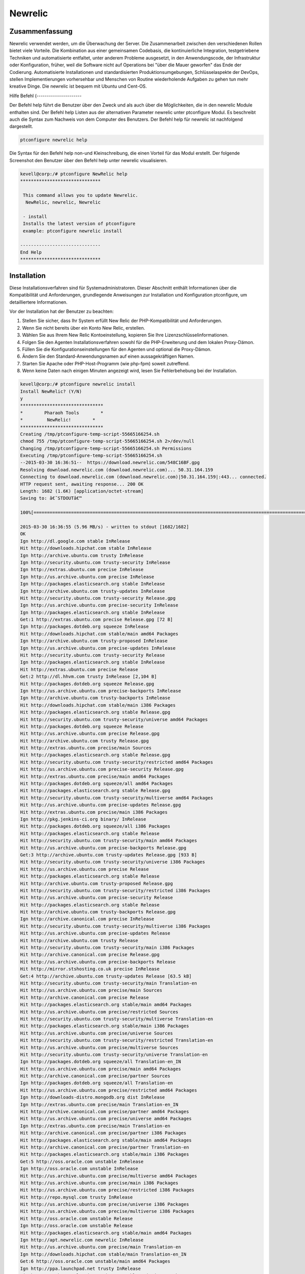 =========
Newrelic
=========

Zusammenfassung
-------------------------

Newrelic verwendet werden, um die Überwachung der Server. Die Zusammenarbeit zwischen den verschiedenen Rollen bietet viele Vorteile. Die Kombination aus einer gemeinsamen Codebasis, die kontinuierliche Integration, testgetriebene Techniken und automatisierte entfaltet, unter anderem Probleme ausgesetzt, in den Anwendungscode, der Infrastruktur oder Konfiguration, früher, weil die Software nicht auf Operations bei "über die Mauer geworfen" das Ende der Codierung. Automatisierte Installationen und standardisierten Produktionsumgebungen, Schlüsselaspekte der DevOps, stellen Implementierungen vorhersehbar und Menschen von Routine wiederholende Aufgaben zu gehen tun mehr kreative Dinge. Die newrelic ist bequem mit Ubuntu und Cent-OS.

Hilfe Befehl
(----------------------

Der Befehl help führt die Benutzer über den Zweck und als auch über die Möglichkeiten, die in den newrelic Module enthalten sind. Der Befehl help Listen aus der alternativen Parameter newrelic unter ptconfigure Modul. Es beschreibt auch die Syntax zum Nachweis von dem Computer des Benutzers. Der Befehl help für newrelic ist nachfolgend dargestellt.

.. code-block:: bash

		ptconfigure newrelic help

Die Syntax für den Befehl help non-und Kleinschreibung, die einen Vorteil für das Modul erstellt. Der folgende Screenshot den Benutzer über den Befehl help unter newrelic visualisieren.

.. code-block:: bash

 kevell@corp:/# ptconfigure NewRelic help
 ******************************

  This command allows you to update Newrelic.
   NewRelic, newrelic, Newrelic

  - install
  Installs the latest version of ptconfigure
  example: ptconfigure newrelic install

 ------------------------------
 End Help
 ******************************



Installation
-------------------

Diese Installationsverfahren sind für Systemadministratoren. Dieser Abschnitt enthält Informationen über die Kompatibilität und Anforderungen, grundlegende Anweisungen zur Installation und Konfiguration ptconfigure, um detailliertere Informationen.

Vor der Installation hat der Benutzer zu beachten:

1. Stellen Sie sicher, dass Ihr System erfüllt New Relic der PHP-Kompatibilität und Anforderungen.

2. Wenn Sie nicht bereits über ein Konto New Relic, erstellen.

3. Wählen Sie aus Ihrem New Relic Kontoeinstellung, kopieren Sie Ihre Lizenzschlüsselinformationen.

4. Folgen Sie den Agenten Installationsverfahren sowohl für die PHP-Erweiterung und dem lokalen Proxy-Dämon.

5. Füllen Sie die Konfigurationseinstellungen für den Agenten und optional die Proxy-Dämon.

6. Ändern Sie den Standard-Anwendungsnamen auf einen aussagekräftigen Namen.

7. Starten Sie Apache oder PHP-Host-Programm (wie php-fpm) soweit zutreffend.

8. Wenn keine Daten nach einigen Minuten angezeigt wird, lesen Sie Fehlerbehebung bei der Installation.

.. code-block:: bash



 kevell@corp:/# ptconfigure newrelic install
 Install NewRelic? (Y/N) 
 y
 *******************************
 *        Pharaoh Tools        *
 *         NewRelic!        *
 *******************************
 Creating /tmp/ptconfigure-temp-script-55665166254.sh
 chmod 755 /tmp/ptconfigure-temp-script-55665166254.sh 2>/dev/null
 Changing /tmp/ptconfigure-temp-script-55665166254.sh Permissions
 Executing /tmp/ptconfigure-temp-script-55665166254.sh
 --2015-03-30 16:36:51--  https://download.newrelic.com/548C16BF.gpg
 Resolving download.newrelic.com (download.newrelic.com)... 50.31.164.159
 Connecting to download.newrelic.com (download.newrelic.com)|50.31.164.159|:443... connected.
 HTTP request sent, awaiting response... 200 OK
 Length: 1682 (1.6K) [application/octet-stream]
 Saving to: â€˜STDOUTâ€™
 
 100%[=======================================================================================================>] 1,682       --.-K/s   in 0s      

 2015-03-30 16:36:55 (5.96 MB/s) - written to stdout [1682/1682]
 OK
 Ign http://dl.google.com stable InRelease
 Hit http://downloads.hipchat.com stable InRelease
 Ign http://archive.ubuntu.com trusty InRelease
 Ign http://security.ubuntu.com trusty-security InRelease
 Ign http://extras.ubuntu.com precise InRelease
 Ign http://us.archive.ubuntu.com precise InRelease
 Ign http://packages.elasticsearch.org stable InRelease
 Ign http://archive.ubuntu.com trusty-updates InRelease
 Hit http://security.ubuntu.com trusty-security Release.gpg
 Ign http://us.archive.ubuntu.com precise-security InRelease
 Ign http://packages.elasticsearch.org stable InRelease
 Get:1 http://extras.ubuntu.com precise Release.gpg [72 B]
 Ign http://packages.dotdeb.org squeeze InRelease
 Hit http://downloads.hipchat.com stable/main amd64 Packages
 Ign http://archive.ubuntu.com trusty-proposed InRelease
 Ign http://us.archive.ubuntu.com precise-updates InRelease
 Hit http://security.ubuntu.com trusty-security Release
 Ign http://packages.elasticsearch.org stable InRelease
 Hit http://extras.ubuntu.com precise Release
 Get:2 http://dl.hhvm.com trusty InRelease [2,104 B]
 Hit http://packages.dotdeb.org squeeze Release.gpg
 Ign http://us.archive.ubuntu.com precise-backports InRelease
 Ign http://archive.ubuntu.com trusty-backports InRelease
 Hit http://downloads.hipchat.com stable/main i386 Packages
 Hit http://packages.elasticsearch.org stable Release.gpg
 Hit http://security.ubuntu.com trusty-security/universe amd64 Packages
 Hit http://packages.dotdeb.org squeeze Release
 Hit http://us.archive.ubuntu.com precise Release.gpg
 Hit http://archive.ubuntu.com trusty Release.gpg
 Hit http://extras.ubuntu.com precise/main Sources
 Hit http://packages.elasticsearch.org stable Release.gpg
 Hit http://security.ubuntu.com trusty-security/restricted amd64 Packages
 Hit http://us.archive.ubuntu.com precise-security Release.gpg
 Hit http://extras.ubuntu.com precise/main amd64 Packages
 Hit http://packages.dotdeb.org squeeze/all amd64 Packages
 Hit http://packages.elasticsearch.org stable Release.gpg
 Hit http://security.ubuntu.com trusty-security/multiverse amd64 Packages
 Hit http://us.archive.ubuntu.com precise-updates Release.gpg
 Hit http://extras.ubuntu.com precise/main i386 Packages
 Ign http://pkg.jenkins-ci.org binary/ InRelease
 Hit http://packages.dotdeb.org squeeze/all i386 Packages
 Hit http://packages.elasticsearch.org stable Release
 Hit http://security.ubuntu.com trusty-security/main amd64 Packages
 Hit http://us.archive.ubuntu.com precise-backports Release.gpg
 Get:3 http://archive.ubuntu.com trusty-updates Release.gpg [933 B]
 Hit http://security.ubuntu.com trusty-security/universe i386 Packages
 Hit http://us.archive.ubuntu.com precise Release
 Hit http://packages.elasticsearch.org stable Release
 Hit http://archive.ubuntu.com trusty-proposed Release.gpg
 Hit http://security.ubuntu.com trusty-security/restricted i386 Packages
 Hit http://us.archive.ubuntu.com precise-security Release
 Hit http://packages.elasticsearch.org stable Release
 Hit http://archive.ubuntu.com trusty-backports Release.gpg
 Ign http://archive.canonical.com precise InRelease
 Hit http://security.ubuntu.com trusty-security/multiverse i386 Packages
 Hit http://us.archive.ubuntu.com precise-updates Release
 Hit http://archive.ubuntu.com trusty Release
 Hit http://security.ubuntu.com trusty-security/main i386 Packages
 Hit http://archive.canonical.com precise Release.gpg
 Hit http://us.archive.ubuntu.com precise-backports Release
 Hit http://mirror.stshosting.co.uk precise InRelease
 Get:4 http://archive.ubuntu.com trusty-updates Release [63.5 kB]
 Hit http://security.ubuntu.com trusty-security/main Translation-en
 Hit http://us.archive.ubuntu.com precise/main Sources
 Hit http://archive.canonical.com precise Release
 Hit http://packages.elasticsearch.org stable/main amd64 Packages
 Hit http://us.archive.ubuntu.com precise/restricted Sources
 Hit http://security.ubuntu.com trusty-security/multiverse Translation-en
 Hit http://packages.elasticsearch.org stable/main i386 Packages
 Hit http://us.archive.ubuntu.com precise/universe Sources
 Hit http://security.ubuntu.com trusty-security/restricted Translation-en
 Hit http://us.archive.ubuntu.com precise/multiverse Sources
 Hit http://security.ubuntu.com trusty-security/universe Translation-en
 Ign http://packages.dotdeb.org squeeze/all Translation-en_IN
 Hit http://us.archive.ubuntu.com precise/main amd64 Packages
 Hit http://archive.canonical.com precise/partner Sources
 Ign http://packages.dotdeb.org squeeze/all Translation-en
 Hit http://us.archive.ubuntu.com precise/restricted amd64 Packages
 Ign http://downloads-distro.mongodb.org dist InRelease
 Ign http://extras.ubuntu.com precise/main Translation-en_IN
 Hit http://archive.canonical.com precise/partner amd64 Packages
 Hit http://us.archive.ubuntu.com precise/universe amd64 Packages
 Ign http://extras.ubuntu.com precise/main Translation-en
 Hit http://archive.canonical.com precise/partner i386 Packages
 Hit http://packages.elasticsearch.org stable/main amd64 Packages
 Hit http://archive.canonical.com precise/partner Translation-en
 Hit http://packages.elasticsearch.org stable/main i386 Packages
 Get:5 http://oss.oracle.com unstable InRelease
 Ign http://oss.oracle.com unstable InRelease
 Hit http://us.archive.ubuntu.com precise/multiverse amd64 Packages
 Hit http://us.archive.ubuntu.com precise/main i386 Packages
 Hit http://us.archive.ubuntu.com precise/restricted i386 Packages
 Hit http://repo.mysql.com trusty InRelease
 Hit http://us.archive.ubuntu.com precise/universe i386 Packages
 Hit http://us.archive.ubuntu.com precise/multiverse i386 Packages
 Hit http://oss.oracle.com unstable Release
 Ign http://oss.oracle.com unstable Release
 Hit http://packages.elasticsearch.org stable/main amd64 Packages
 Ign http://apt.newrelic.com newrelic InRelease
 Hit http://us.archive.ubuntu.com precise/main Translation-en
 Ign http://downloads.hipchat.com stable/main Translation-en_IN
 Get:6 http://oss.oracle.com unstable/main amd64 Packages
 Ign http://ppa.launchpad.net trusty InRelease
 Hit http://packages.elasticsearch.org stable/main i386 Packages
 Ign http://ppa.launchpad.net trusty InRelease
 Hit http://dl.google.com stable Release.gpg
 Hit http://us.archive.ubuntu.com precise/multiverse Translation-en
 Hit http://us.archive.ubuntu.com precise/restricted Translation-en
 Ign http://oss.oracle.com unstable/main i386 Packages/DiffIndex
 Hit http://us.archive.ubuntu.com precise/universe Translation-en
 Hit http://us.archive.ubuntu.com precise-security/main Sources
 Ign http://oss.oracle.com unstable/non-free i386 Packages/DiffIndex
 Hit http://us.archive.ubuntu.com precise-security/restricted Sources
 Hit http://us.archive.ubuntu.com precise-security/universe Sources
 Hit http://us.archive.ubuntu.com precise-security/multiverse Sources
 Hit http://us.archive.ubuntu.com precise-security/main amd64 Packages
 Get:7 http://www.apache.org 21x InRelease [3,167 B]
 Hit http://us.archive.ubuntu.com precise-security/restricted amd64 Packages
 Ign http://downloads.hipchat.com stable/main Translation-en
 Hit http://us.archive.ubuntu.com precise-security/universe amd64 Packages
 Hit http://us.archive.ubuntu.com precise-security/multiverse amd64 Packages
 Hit http://us.archive.ubuntu.com precise-security/main i386 Packages
 Hit http://us.archive.ubuntu.com precise-security/restricted i386 Packages
 Hit http://us.archive.ubuntu.com precise-security/universe i386 Packages
 Hit http://us.archive.ubuntu.com precise-security/multiverse i386 Packages
 Hit http://oss.oracle.com unstable/main i386 Packages
 Hit http://us.archive.ubuntu.com precise-security/main Translation-en
 Hit http://oss.oracle.com unstable/non-free i386 Packages
 Hit http://us.archive.ubuntu.com precise-security/multiverse Translation-en
 Get:8 http://oss.oracle.com unstable/main Translation-en_IN
 Hit http://us.archive.ubuntu.com precise-security/restricted Translation-en
 Hit http://us.archive.ubuntu.com precise-security/universe Translation-en
 Hit http://us.archive.ubuntu.com precise-updates/main Sources
 Hit http://us.archive.ubuntu.com precise-updates/restricted Sources
 Hit http://us.archive.ubuntu.com precise-updates/universe Sources
 Ign http://packages.elasticsearch.org stable/main Translation-en_IN
 Hit http://us.archive.ubuntu.com precise-updates/multiverse Sources
 Hit http://us.archive.ubuntu.com precise-updates/main amd64 Packages
 Ign http://packages.elasticsearch.org stable/main Translation-en
 Hit http://us.archive.ubuntu.com precise-updates/restricted amd64 Packages
 Ign http://packages.elasticsearch.org stable/main Translation-en_IN
 Hit http://us.archive.ubuntu.com precise-updates/universe amd64 Packages
 Ign http://packages.elasticsearch.org stable/main Translation-en
 Hit http://us.archive.ubuntu.com precise-updates/multiverse amd64 Packages
 Ign http://packages.elasticsearch.org stable/main Translation-en_IN
 Get:9 http://dl.hhvm.com trusty/main amd64 Packages [1,686 B]
 Ign http://packages.elasticsearch.org stable/main Translation-en
 Hit http://us.archive.ubuntu.com precise-updates/main i386 Packages
 Hit http://dl.hhvm.com trusty/main i386 Packages
 Hit http://us.archive.ubuntu.com precise-updates/restricted i386 Packages
 Hit http://us.archive.ubuntu.com precise-updates/universe i386 Packages
 Hit http://us.archive.ubuntu.com precise-updates/multiverse i386 Packages
 Hit http://us.archive.ubuntu.com precise-updates/main Translation-en
 Hit http://us.archive.ubuntu.com precise-updates/multiverse Translation-en
 Hit http://pkg.jenkins-ci.org binary/ Release.gpg
 Hit http://us.archive.ubuntu.com precise-updates/restricted Translation-en
 Hit http://us.archive.ubuntu.com precise-updates/universe Translation-en
 Hit http://mirror.stshosting.co.uk precise/main amd64 Packages
 Hit http://us.archive.ubuntu.com precise-backports/main Sources
 Hit http://mirror.stshosting.co.uk precise/main i386 Packages
 Hit http://us.archive.ubuntu.com precise-backports/restricted Sources
 Err http://oss.oracle.com unstable/main amd64 Packages
   HttpError404
 Hit http://us.archive.ubuntu.com precise-backports/universe Sources
 Err http://oss.oracle.com unstable/non-free amd64 Packages
   HttpError404
 Hit http://us.archive.ubuntu.com precise-backports/multiverse Sources
 Ign http://oss.oracle.com unstable/main Translation-en_IN
 Hit http://us.archive.ubuntu.com precise-backports/main amd64 Packages
 Hit http://downloads-distro.mongodb.org dist Release.gpg
 Ign http://oss.oracle.com unstable/main Translation-en
 Hit http://us.archive.ubuntu.com precise-backports/restricted amd64 Packages
 Hit http://us.archive.ubuntu.com precise-backports/universe amd64 Packages
 Ign http://oss.oracle.com unstable/non-free Translation-en_IN
 Hit http://us.archive.ubuntu.com precise-backports/multiverse amd64 Packages
 Ign http://oss.oracle.com unstable/non-free Translation-en
 Hit http://us.archive.ubuntu.com precise-backports/main i386 Packages
 Hit http://repo.mysql.com trusty/mysql-5.6 Sources
 Hit http://us.archive.ubuntu.com precise-backports/restricted i386 Packages
 Hit http://us.archive.ubuntu.com precise-backports/universe i386 Packages
 Hit http://us.archive.ubuntu.com precise-backports/multiverse i386 Packages
 Hit http://archive.ubuntu.com trusty-proposed Release
 Hit http://us.archive.ubuntu.com precise-backports/main Translation-en
 Hit http://archive.ubuntu.com trusty-backports Release
 Hit http://us.archive.ubuntu.com precise-backports/multiverse Translation-en
 Hit http://archive.ubuntu.com trusty/main Sources
 Hit http://us.archive.ubuntu.com precise-backports/restricted Translation-en
 Hit http://archive.ubuntu.com trusty/universe Sources
 Hit http://repo.mysql.com trusty/mysql-5.6 amd64 Packages
 Hit http://us.archive.ubuntu.com precise-backports/universe Translation-en
 Hit http://archive.ubuntu.com trusty/restricted Sources
 Hit http://repo.mysql.com trusty/mysql-5.6 i386 Packages
 Hit http://archive.ubuntu.com trusty/multiverse Sources
 Hit http://archive.ubuntu.com trusty/main amd64 Packages
 Hit http://archive.ubuntu.com trusty/universe amd64 Packages
 Hit http://archive.ubuntu.com trusty/restricted amd64 Packages
 Hit http://archive.ubuntu.com trusty/multiverse amd64 Packages
 Hit http://archive.ubuntu.com trusty/main i386 Packages
 Hit http://archive.ubuntu.com trusty/universe i386 Packages
 Hit http://archive.ubuntu.com trusty/restricted i386 Packages
 Hit http://archive.ubuntu.com trusty/multiverse i386 Packages
 Hit http://archive.ubuntu.com trusty/main Translation-en
 Ign http://us.archive.ubuntu.com precise/main Translation-en_IN
 Hit http://archive.ubuntu.com trusty/multiverse Translation-en
 Ign http://us.archive.ubuntu.com precise/multiverse Translation-en_IN
 Ign http://us.archive.ubuntu.com precise/restricted Translation-en_IN
 Hit http://archive.ubuntu.com trusty/restricted Translation-en
 Ign http://us.archive.ubuntu.com precise/universe Translation-en_IN
 Hit http://archive.ubuntu.com trusty/universe Translation-en
 Hit http://apt.newrelic.com newrelic Release.gpg
 Hit http://ppa.launchpad.net trusty Release.gpg
 Hit http://ppa.launchpad.net trusty Release.gpg
 Get:10 http://archive.ubuntu.com trusty-updates/universe amd64 Packages [261 kB]
 Hit http://dl.google.com stable Release
 Get:11 http://www.apache.org 21x/main amd64 Packages [698 B]
 Get:12 http://www.apache.org 21x/main i386 Packages [698 B]
 Hit http://pkg.jenkins-ci.org binary/ Release
 Hit http://downloads-distro.mongodb.org dist Release
 Hit http://apt.newrelic.com newrelic Release
 Hit http://ppa.launchpad.net trusty Release
 Hit http://ppa.launchpad.net trusty Release
 Hit http://dl.google.com stable/main amd64 Packages
 Hit http://dl.google.com stable/main i386 Packages
 Hit http://pkg.jenkins-ci.org binary/ Packages
 Hit http://downloads-distro.mongodb.org dist/10gen amd64 Packages
 Hit http://downloads-distro.mongodb.org dist/10gen i386 Packages
 Hit http://apt.newrelic.com newrelic/non-free amd64 Packages
 Hit http://apt.newrelic.com newrelic/non-free i386 Packages
 Hit http://ppa.launchpad.net trusty/main amd64 Packages
 Hit http://ppa.launchpad.net trusty/main i386 Packages
 Hit http://ppa.launchpad.net trusty/main Translation-en
 Hit http://ppa.launchpad.net trusty/main amd64 Packages
 Hit http://ppa.launchpad.net trusty/main i386 Packages
 Hit http://ppa.launchpad.net trusty/main Translation-en
 Get:13 http://archive.ubuntu.com trusty-updates/restricted amd64 Packages [9,238 B]
 Get:14 http://archive.ubuntu.com trusty-updates/multiverse amd64 Packages [11.7 kB]
 Get:15 http://archive.ubuntu.com trusty-updates/main amd64 Packages [488 kB]
 Ign http://dl.hhvm.com trusty/main Translation-en_IN
 Ign http://dl.hhvm.com trusty/main Translation-en
 Ign http://mirror.stshosting.co.uk precise/main Translation-en_IN
 Ign http://mirror.stshosting.co.uk precise/main Translation-en
 Ign http://repo.mysql.com trusty/mysql-5.6 Translation-en_IN
 Ign http://repo.mysql.com trusty/mysql-5.6 Translation-en
 Ign http://www.apache.org 21x/main Translation-en_IN
 Ign http://www.apache.org 21x/main Translation-en
 Ign http://dl.google.com stable/main Translation-en_IN
 Ign http://dl.google.com stable/main Translation-en
 Ign http://pkg.jenkins-ci.org binary/ Translation-en_IN
 Ign http://pkg.jenkins-ci.org binary/ Translation-en
 Ign http://downloads-distro.mongodb.org dist/10gen Translation-en_IN
 Ign http://downloads-distro.mongodb.org dist/10gen Translation-en
 Ign http://apt.newrelic.com newrelic/non-free Translation-en_IN
 Ign http://apt.newrelic.com newrelic/non-free Translation-en
 Get:16 http://archive.ubuntu.com trusty-updates/universe i386 Packages [261 kB]
 Get:17 http://archive.ubuntu.com trusty-updates/restricted i386 Packages [9,256 B]
 Get:18 http://archive.ubuntu.com trusty-updates/multiverse i386 Packages [11.9 kB]
 Get:19 http://archive.ubuntu.com trusty-updates/main i386 Packages [477 kB]
 Hit http://archive.ubuntu.com trusty-updates/main Translation-en
 Hit http://archive.ubuntu.com trusty-updates/multiverse Translation-en
 Hit http://archive.ubuntu.com trusty-updates/restricted Translation-en
 Hit http://archive.ubuntu.com trusty-updates/universe Translation-en
 Hit http://archive.ubuntu.com trusty-proposed/universe amd64 Packages
 Hit http://archive.ubuntu.com trusty-proposed/restricted amd64 Packages
 Hit http://archive.ubuntu.com trusty-proposed/multiverse amd64 Packages
 Hit http://archive.ubuntu.com trusty-proposed/main amd64 Packages
 Hit http://archive.ubuntu.com trusty-proposed/universe i386 Packages
 Hit http://archive.ubuntu.com trusty-proposed/restricted i386 Packages
 Hit http://archive.ubuntu.com trusty-proposed/multiverse i386 Packages
 Hit http://archive.ubuntu.com trusty-proposed/main i386 Packages
 Hit http://archive.ubuntu.com trusty-proposed/main Translation-en
 Hit http://archive.ubuntu.com trusty-proposed/multiverse Translation-en
 Hit http://archive.ubuntu.com trusty-proposed/restricted Translation-en
 Hit http://archive.ubuntu.com trusty-proposed/universe Translation-en
 Hit http://archive.ubuntu.com trusty-backports/universe amd64 Packages
 Hit http://archive.ubuntu.com trusty-backports/restricted amd64 Packages
 Hit http://archive.ubuntu.com trusty-backports/multiverse amd64 Packages
 Hit http://archive.ubuntu.com trusty-backports/main amd64 Packages
 Hit http://archive.ubuntu.com trusty-backports/universe i386 Packages
 Hit http://archive.ubuntu.com trusty-backports/restricted i386 Packages
 Hit http://archive.ubuntu.com trusty-backports/multiverse i386 Packages
 Hit http://archive.ubuntu.com trusty-backports/main i386 Packages
 Hit http://archive.ubuntu.com trusty-backports/main Translation-en
 Hit http://archive.ubuntu.com trusty-backports/multiverse Translation-en
 Hit http://archive.ubuntu.com trusty-backports/restricted Translation-en
 Hit http://archive.ubuntu.com trusty-backports/universe Translation-en
 Ign http://archive.ubuntu.com trusty/main Translation-en_IN
 Ign http://archive.ubuntu.com trusty/multiverse Translation-en_IN
 Ign http://archive.ubuntu.com trusty/restricted Translation-en_IN
 Ign http://archive.ubuntu.com trusty/universe Translation-en_IN
 Fetched 1,602 kB in 3min 28s (7,665 B/s)
 Temp File /tmp/ptconfigure-temp-script-55665166254.sh Removed
 [Pharaoh Logging] Package newrelic-sysmond from the Packager Apt is already installed, so not installing
 Enter Your Licence Key:
 e1686c78ccc839ce4941916812c625760cc0070b
 Creating /tmp/ptconfigure-temp-script-7830870709.sh
 chmod 755 /tmp/ptconfigure-temp-script-7830870709.sh 2>/dev/null
 Changing /tmp/ptconfigure-temp-script-7830870709.sh Permissions
 Executing /tmp/ptconfigure-temp-script-7830870709.sh
 New Relic Server Monitor: newrelic-sysmond already running
 Temp File /tmp/ptconfigure-temp-script-7830870709.sh Removed
 ... All done!
 *******************************
 Thanks for installing , visit www.pharaohtools.com for more
 ******************************
 
 
 Single App Installer:
 --------------------------------------------
 NewRelic: Success
 ------------------------------
 Installer Finished
 ******************************







Optionen
---------------

.. cssclass:: table-bordered

 +-------------------------+---------------------------------------------+-------------+-------------------------------------+
 | Parameter               | Alternative Parameter                       | Option      | Kommentare                          |
 +=========================+=============================================+=============+=====================================+
 |Install newrelic?(Y/N)   | Es beendet die Installation newrelic der    | Y(Yes)      | Es beginnt mit der Installation     |
 |                         | Benutzer verwenden können, NewRellic,       |             | newrelic unter ptconfigure          |
 |                         | Newrelic                                    |             |                                     |
 +-------------------------+---------------------------------------------+-------------+-------------------------------------+
 |Install newrelic?(Y/N)   | Es beendet die Installation newrelic der    | N(No)       | Es beendet die Installation         | 
 |                         | Benutzer verwenden können, NewRellic,       |             |                                     |
 |                         | Newrelic|                                   |             |                                     |
 +-------------------------+---------------------------------------------+-------------+-------------------------------------+

Vorteile
-------------

Technische Vorteile
----------------------------

* Kontinuierliche Softwarebereitstellung
* Weniger komplexe Probleme zu beheben
* Schnellere Lösung von Problemen
* Comforts mit Ubuntu und CentOS
* Nicht Groß- und Kleinschreibung


Geschäftsvorteile
-----------------------------

* Schnellere Lieferung von Funktionen
* Stabilere Betriebsumgebungen
* Mehr Zeit zur Verfügung, um einen Mehrwert (und nicht zu beheben / pflegen)
